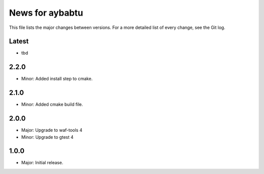 News for aybabtu
================

This file lists the major changes between versions. For a more detailed list of
every change, see the Git log.

Latest
------
* tbd

2.2.0
-----
* Minor: Added install step to cmake.

2.1.0
-----
* Minor: Added cmake build file.

2.0.0
-----
* Major: Upgrade to waf-tools 4
* Minor: Upgrade to gtest 4

1.0.0
-----
* Major: Initial release.
